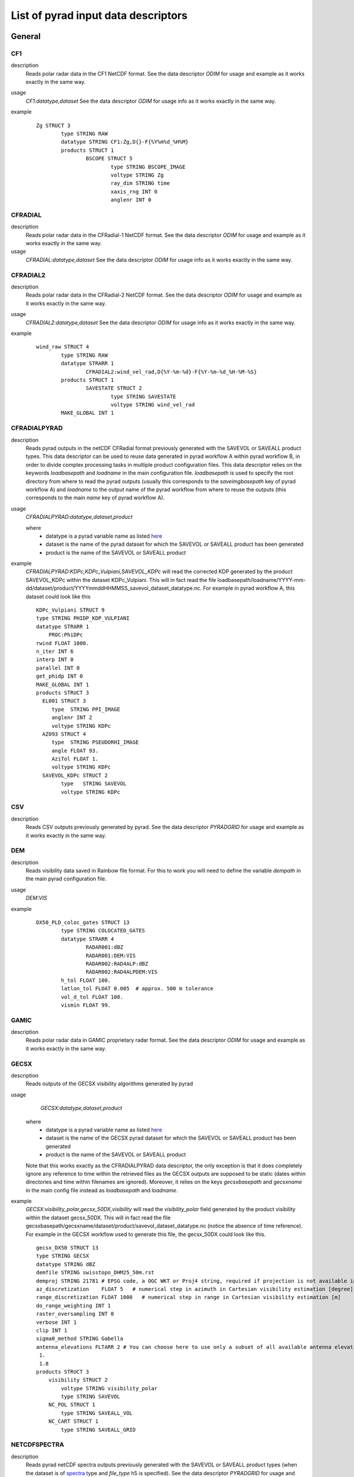 =====================================
List of pyrad input data descriptors
=====================================

-------------------------------------
General
-------------------------------------


CF1
----------------------------- 

description
	Reads polar radar data in the CF1 NetCDF format. See the data descriptor *ODIM* for usage and example as it works exactly in the same way.
	
usage
	*CF1:datatype,dataset* 
	See the data descriptor *ODIM* for usage info as it works exactly in the same way.
example
	::
	
		Zg STRUCT 3
			type STRING RAW
			datatype STRING CF1:Zg,D{}-F{%Y%m%d_%H%M}
			products STRUCT 1
				BSCOPE STRUCT 5
					type STRING BSCOPE_IMAGE
					voltype STRING Zg
					ray_dim STRING time
					xaxis_rng INT 0
					anglenr INT 0

					
CFRADIAL
----------------------------- 

description
	Reads polar radar data in the CFRadial-1 NetCDF format. See the data descriptor *ODIM* for usage and example as it works exactly in the same way.
	
usage
	*CFRADIAL:datatype,dataset* 
	See the data descriptor *ODIM* for usage info as it works exactly in the same way.

					
CFRADIAL2
----------------------------- 

description
	Reads polar radar data in the CFRadial-2 NetCDF format. See the data descriptor *ODIM* for usage and example as it works exactly in the same way.
usage
	*CFRADIAL2:datatype,dataset* 
	See the data descriptor *ODIM* for usage info as it works exactly in the same way.
example
	::
	
		wind_raw STRUCT 4
			type STRING RAW
			datatype STRARR 1
				CFRADIAL2:wind_vel_rad,D{%Y-%m-%d}-F{%Y-%m-%d_%H-%M-%S}
			products STRUCT 1
				SAVESTATE STRUCT 2
					type STRING SAVESTATE
					voltype STRING wind_vel_rad
			MAKE_GLOBAL INT 1



CFRADIALPYRAD
-----------------------------

description
	Reads pyrad outputs in the netCDF CFRadial format previously generated with the SAVEVOL or SAVEALL product types. This data descriptor can be used to reuse data generated in pyrad workflow A within pyrad workflow B, in order to divide complex processing tasks in multiple product configuration files. This data descriptor relies on the keywords *loadbasepath* and *loadname* in the main configuration file. *loadbasepath* is used to specify the root directory from where to read the pyrad outputs (usually this corresponds to the *saveimgbasepath* key of pyrad workflow A) and *loadname* to the output name of the pyrad workflow from where to reuse the outputs (this corresponds to the main *name* key of pyrad workflow A).
usage
	*CFRADIALPYRAD:datatype,dataset,product*
	
	where 
	    - datatype is a pyrad variable name as listed `here <https://github.com/MeteoSwiss/pyrad/blob/master/doc/source/overview/list_variables.rst>`_
	    - dataset is the name of the pyrad dataset for which the SAVEVOL or SAVEALL product has been generated
	    - product is the name of the SAVEVOL or SAVEALL product 
	    
example
    *CFRADIALPYRAD:KDPc,KDPc_Vulpiani,SAVEVOL_KDPc* will read the corrected KDP generated by the product SAVEVOL_KDPc within the dataset KDPc_Vulpiani. This will in fact read  the file loadbasepath/loadname/YYYY-mm-dd/dataset/product/YYYYmmddHHMMSS_savevol_dataset_datatype.nc. For example in pyrad workflow A, this dataset could look like this ::
    
        KDPc_Vulpiani STRUCT 9
        type STRING PHIDP_KDP_VULPIANI
        datatype STRARR 1
            PROC:PhiDPc
        rwind FLOAT 1000.
        n_iter INT 6
        interp INT 0
        parallel INT 0
        get_phidp INT 0
        MAKE_GLOBAL INT 1
        products STRUCT 3
          EL001 STRUCT 3
             type  STRING PPI_IMAGE
             anglenr INT 2
             voltype STRING KDPc
          AZ093 STRUCT 4
             type  STRING PSEUDORHI_IMAGE
             angle FLOAT 93.
             AziTol FLOAT 1.
             voltype STRING KDPc
          SAVEVOL_KDPc STRUCT 2
                type   STRING SAVEVOL
                voltype STRING KDPc


CSV
----------------------------- 

description
	Reads CSV outputs previously generated by pyrad. See the data descriptor *PYRADGRID* for usage and example as it works exactly in the same way.



DEM
----------------------------- 

description
	Reads visibility data saved in Rainbow file format. For this to work you will need to define the variable *dempath* in the main pyrad configuration file.

usage
	*DEM:VIS*
example
	::
	
		DX50_PLD_coloc_gates STRUCT 13
			type STRING COLOCATED_GATES
			datatype STRARR 4
				RADAR001:dBZ
				RADAR001:DEM:VIS
				RADAR002:RAD4ALP:dBZ
				RADAR002:RAD4ALPDEM:VIS
			h_tol FLOAT 100.
			latlon_tol FLOAT 0.005  # approx. 500 m tolerance
			vol_d_tol FLOAT 100.
			vismin FLOAT 99.


GAMIC
----------------------------- 

description
	Reads polar radar data in GAMIC proprietary radar format. See the data descriptor *ODIM* for usage and example as it works exactly in the same way.
	


GECSX 
----------------------------- 

description
	Reads outputs of the GECSX visibility algorithms generated by pyrad

usage
	*GECSX:datatype,dataset,product*
    where 
	    - datatype is a pyrad variable name as listed `here <https://github.com/MeteoSwiss/pyrad/blob/master/doc/source/overview/list_variables.rst>`_
	    - dataset is the name of the GECSX pyrad dataset for which the SAVEVOL or SAVEALL product has been generated
	    - product is the name of the SAVEVOL or SAVEALL product 
    Note that this works exactly as the CFRADIALPYRAD data descriptor, the only exception is that it does completely ignore any reference to time within the retrieved files as the GECSX outputs are supposed to be static (dates within directories and time within filenames are ignored). Moreover, it relies on the keys *gecsxbasepath* and *gecsxname* in the main config file instead as *loadbasepath* and *loadname*.
example
    *GECSX:visibility_polar,gecsx_50DX,visibility* will read the *visibility_polar* field generated by the product visibility within the dataset gecsx_50DX. This will in fact read the file gecsxbasepath/gecsxname/dataset/product/savevol_dataset_datatype.nc (notice the absence of time reference). For example in the GECSX workflow used to generate this file, the gecsx_50DX could look like this. ::
    
        gecsx_DX50 STRUCT 13
        type STRING GECSX
        datatype STRING dBZ
        demfile STRING swisstopo_DHM25_50m.rst
        demproj STRING 21781 # EPSG code, a OGC WKT or Proj4 string, required if projection is not available in demfile metadata
        az_discretization    FLOAT 5   # numerical step in azimuth in Cartesian visibility estimation [degree]
        range_discretization FLOAT 1000   # numerical step in range in Cartesian visibility estimation [m]
        do_range_weighting INT 1
        raster_oversampling INT 0
        verbose INT 1
        clip INT 1
        sigma0_method STRING Gabella
        antenna_elevations FLTARR 2 # You can choose here to use only a subset of all available antenna elevations from the radar file (to save time and because you are likely not interested in high elevations, where ivsibility should be good anyway)
         1.
         1.8
        products STRUCT 3
            visibility STRUCT 2
                voltype STRING visibility_polar
                type STRING SAVEVOL
            NC_POL STRUCT 1
                type STRING SAVEALL_VOL
            NC_CART STRUCT 1
                type STRING SAVEALL_GRID



NETCDFSPECTRA
-----------------------------

description
	Reads pyrad netCDF spectra outputs previously generated with the SAVEVOL or SAVEALL product types (when the dataset is of `spectra <https://meteoswiss.github.io/pyrad/overview/list_process.html#spectra>`_ type and *file_type* h5 is specified). See the data descriptor *PYRADGRID* for usage and example as it works exactly in the same way.


	
NEXRADII
----------------------------- 

description
	Reads polar radar data from the NEXRAD radar network. See the data descriptor *ODIM* for usage and example as it works exactly in the same way.

ODIM
----------------------------- 

description
	Reads polar radar data in the ODIM HDF5 format. 

usage
	*ODIM:datatype,dataset*
	
	where 
		- datatype is a pyrad variable name as listed `here <https://github.com/MeteoSwiss/pyrad/blob/master/doc/source/overview/list_variables.rst>`_
		- dataset is an optional descriptor used to describe where the data is stored, it has the format "*D{time_descr_folder}-F{time_descr_file}*", where *time_descr_folder* is a datetime descriptor used to name the parent directory of the radar files, and *time_descr_file* is a datetime descriptor used to name the radar files. *time_descr_folder* can be left empty if wanted.

	The ODIM reader and all similar readers (e.g. CFRADIAL) assume that the names within the files are the `standard names <https://meteoswiss.github.io/pyrad/overview/list_variables.html>`_. If this is not the case, you can use the structure `DataTypeIDInFiles <https://meteoswiss.github.io/pyrad/overview/loc.html>`_ in the loc files to provide explicitely the mapping between the pyrad variable names and the variable names within your files.

example
	*ODIM:ZDR,D{%Y%m%d}-F{%Y%m%d%H%M00}* will attempt to read the differential reflectivity from the h5 file located under *datapath/ScanList/day_dir/filename* where *datapath* and *ScanList* are as defined in the main and loc configuration files and *day_dir* contains the datetime format string *%Y%m%d* and filename contains the datetime format *%Y%m%d%H%M00*.
	
	*ODIM:dBZ,D{}-F{%Y%m%d%H%}* will attempt to read the horizontal reflectivity from the h5 file located under *datapath/ScanList/filename* where filename contains the datetime format *%Y%m%d%H%M00* (notice the omission of the *day_dir* folder which is expected not to be present.
	
	An example of use is the following dataset:
	
	::
	
		dBuZ STRUCT 3
			type STRING RAW
			datatype STRING ODIM:dBuZ,D{%Y%m%d????00}-F{%Y%m%d%H%M00}
			products STRUCT 1
				PPI_EL00 STRUCT 3
					type STRING PPI_IMAGE
					voltype STRING dBuZ
					anglenr INT 0


	
ODIMBIRDS
----------------------------- 

description
	Reads VOL2BIRD data in the ODIM HDF5 format. See the data descriptor *ODIM* for usage and example as it works exactly in the same way.
	
ODIMGRID
----------------------------- 

description
	Reads Cartesian gridded data in the ODIM HDF5 format. See the data descriptor *ODIM* for usage and example as it works exactly in the same way.
	
	
	
ODIMPYRAD
-----------------------------

description
	Reads pyrad outputs in the HDF5 ODIM format previously generated with the SAVEVOL or SAVEALL product types (when *file_type* h5 is specified). See the data descriptor *CFRADIALPYRAD* for usage and example as it works exactly in the same way.


ODIMPYRADGRID    
-----------------------------

description
	Reads pyrad HDF5 ODIM grid outputs previously generated with the SAVEVOL or SAVEALL product types (when the dataset is of `grid <https://meteoswiss.github.io/pyrad/overview/list_process.html#vol>`_ type and *file_type* h5 is specified). See the data descriptor *PYRADGRID* for usage and example as it works exactly in the same way.
	
	
PROC
-----------------------------

description
	Loads a datatype that has been generated during a previous pyrad processing level (within the same configuration file)

usage
	*PROC:datatype*
	where datatype is a pyrad variable name as listed `here <https://github.com/MeteoSwiss/pyrad/blob/master/doc/source/overview/list_variables.rst>`_

example
	*PROC:dBZc* will read a corrected reflectivity field generated during a previous pyrad processing step (for example with the `echo_filter <https://meteoswiss.github.io/pyrad/API/generated/generated/pyrad.proc.process_echo_filter.html>`_ dataset)
	

PSR
----------------------------- 

description
	 Reads Rainbow PSR data file (spectral) to extract range gate information(Noise and transmitted power)

usage
	*PSR:datatype* where datatype is a pyrad variable name as listed `here <https://meteoswiss.github.io/pyrad/overview/list_variables.html#py-art-to-pyrad>`_.
example
	::
	
		noise_v STRUCT 10
			type     STRING SUNSCAN
			datatype STRING PSR:NdBmv
			sun_hit_method STRING PSR
			elmin FLOAT 5.0
			n_noise_bins INT 8
			noise_threshold FLOAT 1.5
			max_fit_stddev FLOAT 0.8
			do_second_noise_est STRING Yes
			n_indfar_bins INT 10
			products STRUCT 2
				SUNLOG STRUCT 1
					type STRING WRITE_SUNSCAN
				AZ_EL STRUCT 3
					type  STRING PLOT_SUNSCAN
					vmin FLOAT -108.
					vmax FLOAT -102.
					
    
PYRADGRID    
-----------------------------

description
	Reads pyrad netCDF grid outputs previously generated with the SAVEVOL or SAVEALL product types (when the dataset is of `grid <https://meteoswiss.github.io/pyrad/overview/list_process.html#vol>`_ type). See the data descriptor *PYRADGRID* for usage and example as it works exactly in the same way.


RAINBOW
-----------------------------

description
	Loads a field from a Rainbow file (Leonardo/Selex proprietary file format)
usage
	*RAINBOW:datatype*
	where datatype is a pyrad variable name as listed `here <https://github.com/MeteoSwiss/pyrad/blob/master/doc/source/overview/list_variables.rst>`_
example
	*RAINBOW:dBZ* will read the reflectivity from the corresponding Rainbow file
	


-------------------------------------
MeteoSwiss specific
-------------------------------------
        
COSMO
----------------------------- 

description
	Reads data from the COSMO model, previously ingested by pyrad and converted to polar coordinates with the `COSMO_LOOKUP dataset <https://meteoswiss.github.io/pyrad/_modules/pyrad/proc/process_cosmo.html#process_cosmo_lookup_table>`_.
	For this to work you will need to define the variable *iconpath* in the main pyrad configuration file.
 

usage
	*COSMO:datatype* where datatype is a pyrad variable name as listed `here <https://meteoswiss.github.io/pyrad/overview/list_variables.html#cosmo-to-pyrad>`_.
example
	*COSMO:TEMP* will use the COSMO temperature field as generated by the COSMO_LOOKUP dataset. This can be used for example in the HYDROCLASS dataset. ::
	
	    TEMP STRUCT 6
        type STRING COSMO_LOOKUP
        datatype STRARR 1
            dBZ
        cosmo_type STRING TEMP
        regular_grid INT 0
        lookup_table INT 1
        MAKE_GLOBAL INT 1


	    hydroclass STRUCT 6
        type STRING HYDROCLASS
        datatype STRARR 5
            PROC:dBZc
            PROC:ZDRc
            PROC:RhoHVc
            PROC:KDPc
            COSMO:TEMP
        HYDRO_METHOD STRING SEMISUPERVISED
        RADARCENTROIDS STRING DX50
		


CFRADIALCOSMO
----------------------------- 

description
	Used to read COSMO data interpolated to radar coordinates in a CFRadial file format.
				

usage
	*CFRADIALCOSMO:datatype,dataset*
	where 	    
	    - datatype is a pyrad variable name as listed `here <https://meteoswiss.github.io/pyrad/overview/list_variables.html#cosmo-to-pyrad>`_
	    - dataset is the name of the GECSX pyrad dataset for which the SAVEVOL or SAVEALL product has been generated
example
	::
	
		DX50_PLA_coloc_gates STRUCT 9
			type STRING COLOCATED_GATES
			datatype STRARR 4
				RADAR001:CFRADIAL:dBZc,dBZ_avg,SAVEVOL
				RADAR001:DEM:VIS
				RADAR002:CFRADIAL:dBZc,dBZ_avg,SAVEVOL
				RADAR002:RAD4ALPDEM:VIS
			h_tol FLOAT 100.
			latlon_tol FLOAT 0.005  # approx. 500 m tolerance
			vol_d_tol FLOAT 100.
			vismin FLOAT 99.
			hmax FLOAT 10000.
			elmax FLOAT 20.


RAD4ALP
----------------------------- 

description
	Reads a METRANET format file used for the operational MeteoSwiss polar radar data.

usage
	*RAD4ALP:datatype* where datatype is a pyrad variable name as listed `here <https://meteoswiss.github.io/pyrad/overview/list_variables.html#metranet-swiss-radars-to-pyrad>`_.
example
	::
	
		RhoHV STRUCT 3
			type STRING RHOHV_CORRECTION
			datatype STRARR 5
				RAD4ALP:uRhoHV
				RAD4ALP:ZDR
				RAD4ALP:Nh
				RAD4ALP:Nv
				PROC:SNRh
		MAKE_GLOBAL INT 1
	
RAD4ALPDEM
----------------------------- 

description
	Used to read visibility data saved in a binary format used by operational MeteoSwiss radars
				

usage
	*RAD4ALPDEM:VIS*
example
	::
	
		DX50_PLA_coloc_gates STRUCT 9
			type STRING COLOCATED_GATES
			datatype STRARR 4
				RADAR001:CFRADIAL:dBZc,dBZ_avg,SAVEVOL
				RADAR001:DEM:VIS
				RADAR002:CFRADIAL:dBZc,dBZ_avg,SAVEVOL
				RADAR002:RAD4ALPDEM:VIS
			h_tol FLOAT 100.
			latlon_tol FLOAT 0.005  # approx. 500 m tolerance
			vol_d_tol FLOAT 100.
			vismin FLOAT 99.
			hmax FLOAT 10000.
			elmax FLOAT 20.

			
RAD4ALPBIN
----------------------------- 

description
	Used to read data from  operational MeteoSwiss Cartesian products stored as binary files (e.g. ).
				
usage
	*RAD4ALPBIN:datatype* where datatype is a pyrad variable name as listed `here <https://meteoswiss.github.io/pyrad/overview/list_variables.html#py-art-to-pyrad>`_.
	
example
	::
		
		dACC STRUCT 3
			type STRING RAW_GRID
			datatype STRING RAD4ALPBIN:dACC
			products STRUCT 1
				SURFACE STRUCT 3
					type  STRING SURFACE_IMAGE
					voltype STRING Raccu
					level INT 0

					
RAD4ALPDOPPLER
----------------------------- 

description
	Used to read the MeteoSwiss operational dealiased Doppler velocity
				

usage
	*RAD4ALPDOPPLER:dealV*
example	
	::
	
		dealV STRUCT 3
			type STRING RAW
			datatype STRARR 1
				RAD4ALPDOPPLER:dealV
			MAKE_GLOBAL INT 1

		
				
RAD4ALPGIF
----------------------------- 

description
	Used to read data from  operational MeteoSwiss Cartesian products stored as gif files (e.g. CPC).
				

usage
	*RAD4ALPGIF:datatype* where datatype is a pyrad variable name as listed `here <https://meteoswiss.github.io/pyrad/overview/list_variables.html#py-art-to-pyrad>`_.
	From this list of variables you will typically use the CPC variables: CPC* (CPC0005, CPC0060, ...)
	
example
	::
	
		CPC0060 STRUCT 3
			type STRING RAW_GRID
			datatype STRING RAD4ALPGIF:CPC0060
			products STRUCT 1
				SURFACE STRUCT 3
					type  STRING SURFACE_IMAGE
					voltype STRING Raccu
					level INT 0
					
RAD4ALPGRID
----------------------------- 

description
	Used to read data from operational MeteoSwiss Cartesian products stored in METRANET format.
				

usage
	*RAD4ALPGRID:datatype* where datatype is a pyrad variable name as listed `here <https://meteoswiss.github.io/pyrad/overview/list_variables.html#py-art-to-pyrad>`_.
	
example
	::
		
		EZC15 STRUCT 3
			type STRING RAW_GRID
			datatype STRING RAD4ALPGRID:EZC15
			products STRUCT 2
				SURFACE STRUCT 4
					type  STRING SURFACE_IMAGE
					voltype STRING ETOP15
					vmin FLOAT 2
					vmax FLOAT 8
				HISTOGRAM STRUCT 3
					type STRING HISTOGRAM
					voltype STRING ETOP15
					write_data INT 1

	

RAD4ALPHYDRO
----------------------------- 

description
	Used to read the MeteoSwiss operational hydrometeor classification.

usage
	*RAD4ALPHYDRO:hydro*
example
	::
	
		rainrate STRUCT 6
			type STRING RAINRATE
			datatype STRARR 3
				PROC:dBZc
				PROC:Ah
				RAD4ALPHYDRO:hydro
			RR_METHOD STRING hydro
			MAKE_GLOBAL INT 1


RAD4ALPIQ
----------------------------- 

description
	Used to read raw IQ data from the Swiss operational rad4alp network.
				
usage
	*RAD4ALPIQ:datatype* where datatype is a pyrad variable name as listed `here <https://meteoswiss.github.io/pyrad/overview/list_variables.html#py-art-to-pyrad>`_.
	
example 
	::
	
		dBZ STRUCT 4
			type STRING REFLECTIVITY_IQ
			datatype STRARR 2
				RAD4ALPIQ:IQhhADU
				RAD4ALPIQ:IQNADUh
			subtract_noise INT 1
			products STRUCT 2
				ELN00_2 STRUCT 3
					type  STRING PPI_IMAGE
					anglenr INT 0
					voltype STRING dBZ
				SAVEVOL STRUCT 2
					type STRING SAVEVOL
					voltype STRING dBZ



SATGRID
----------------------------- 

description
	Used to read CF Netcdf used for the MeteoSat satellite data in the CCS4 (Swiss Radar composite) grid.				
usage
	*SATGRID:datatype* where datatype is a pyrad variable name as listed `here <https://meteoswiss.github.io/pyrad/overview/list_variables.html#py-art-to-pyrad>`_.
	
		

-------------------------------------
MeteoFrance specific
-------------------------------------


MFCFRADIAL
----------------------------- 

.. warning::
	MFCFRADIAL is deprecated since pyrad 2.0.0, please use CFRADIAL with path_convention=ODIM and specify the struct DataTypeIDInFiles in the loc file instead.
				

description
	Used to read radar data from MeteoFrance written in CFRadial

usage
	*MFCFRADIAL:datatype,dataset* 
	See the data descriptor *ODIM* for usage info as it works exactly in the same way.


MFBIN
----------------------------- 

description
	Used to read data from some MeteoFrance products stored as binary files
				
usage
	*MFBIN:datatype,dataset* 
	See the data descriptor *ODIM* for usage info as it works exactly in the same way.
example
	::
	
		dBZ STRUCT 3
			type STRING RAW_GRID
			datatype STRING MFBIN:dBZ,D{%Y/%m/%d}-F{%Y%m%d%H%M%S}
			products STRUCT 1
				SURFACE_RAW STRUCT 3
					type STRING SURFACE_RAW
					voltype STRING dBZ
					anglenr INT 0


MFCF
----------------------------- 

description
	Used to read data from some MeteoFrance products stored as netCDF CF files
				
usage
	*MFCF:datatype,dataset* 
	See the data descriptor *ODIM* for usage info as it works exactly in the same way.
example
	::
	
	RR STRUCT 3
		type STRING RAW_GRID
		datatype STRING MFCF:RR,D{%Y/%m/%d}-F{%Y%m%d%H%M}
		products STRUCT 1
			HISTOGRAM STRUCT 4
				type STRING HISTOGRAM
				voltype STRING RR
				binwidth_equal INT 1
				write_data INT 1

MFDAT
----------------------------- 

description
	Used to read data from some MeteoFrance products stored as DAT (text) files
				
usage
	*MFDAT:datatype,dataset* 
	See the data descriptor *ODIM* for usage info as it works exactly in the same way.
example
	::
	
		RR STRUCT 3
			type STRING RAW_GRID
			datatype STRING MFDAT:RR,D{}-F{%Y%m%d%H%M}
			products STRUCT 1
				HISTOGRAM STRUCT 4
					type STRING HISTOGRAM
					voltype STRING RR
					binwidth_equal INT 1
					write_data INT 1

	
MFGRIB
----------------------------- 

description
	Used to read data from some MeteoFrance products stored as GRIB files. 
				
usage
	*MFGRIB:datatype,dataset* 
    See the data descriptor *ODIM* for usage info as it works exactly in the same way.
example
	::
	
		HYDRE STRUCT 3
			type STRING RAW_GRID
			datatype STRING MFGRIB:prec_type,D{%Y/%m/%d}-F{%Y%m%d_%H%M}
			products STRUCT 1
				HISTOGRAM STRUCT 4
					type STRING HISTOGRAM
					voltype STRING prec_type
					binwidth_equal INT 1
					write_data INT 1

		
MFPNG
----------------------------- 

description
	Used to read data from some MeteoFrance products stored as png files.
				
usage
	*MFPNG:datatype,dataset* 
	See the data descriptor *ODIM* for usage info as it works exactly in the same way.
example
	::
	
		HAIL STRUCT 3
			type STRING RAW_GRID
			datatype STRING MFPNG:prec_type,D{%Y/%m/%d}-F{%Y%m%d}
			products STRUCT 1
				HISTOGRAM STRUCT 4
					type STRING HISTOGRAM
					voltype STRING prec_type
					binwidth_equal INT 1
					write_data INT 1
